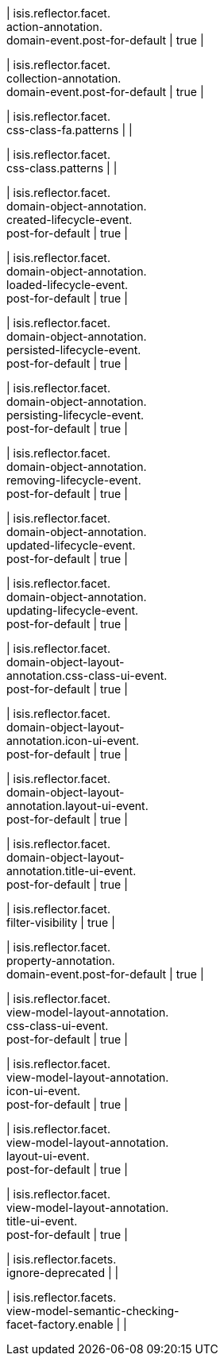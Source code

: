 | isis.reflector.facet. +
action-annotation. +
domain-event.post-for-default
|  true
| 

| isis.reflector.facet. +
collection-annotation. +
domain-event.post-for-default
|  true
| 

| isis.reflector.facet. +
css-class-fa.patterns
| 
| 

| isis.reflector.facet. +
css-class.patterns
| 
| 

| isis.reflector.facet. +
domain-object-annotation. +
created-lifecycle-event. +
post-for-default
|  true
| 

| isis.reflector.facet. +
domain-object-annotation. +
loaded-lifecycle-event. +
post-for-default
|  true
| 

| isis.reflector.facet. +
domain-object-annotation. +
persisted-lifecycle-event. +
post-for-default
|  true
| 

| isis.reflector.facet. +
domain-object-annotation. +
persisting-lifecycle-event. +
post-for-default
|  true
| 

| isis.reflector.facet. +
domain-object-annotation. +
removing-lifecycle-event. +
post-for-default
|  true
| 

| isis.reflector.facet. +
domain-object-annotation. +
updated-lifecycle-event. +
post-for-default
|  true
| 

| isis.reflector.facet. +
domain-object-annotation. +
updating-lifecycle-event. +
post-for-default
|  true
| 

| isis.reflector.facet. +
domain-object-layout- +
annotation.css-class-ui-event. +
post-for-default
|  true
| 

| isis.reflector.facet. +
domain-object-layout- +
annotation.icon-ui-event. +
post-for-default
|  true
| 

| isis.reflector.facet. +
domain-object-layout- +
annotation.layout-ui-event. +
post-for-default
|  true
| 

| isis.reflector.facet. +
domain-object-layout- +
annotation.title-ui-event. +
post-for-default
|  true
| 

| isis.reflector.facet. +
filter-visibility
|  true
| 

| isis.reflector.facet. +
property-annotation. +
domain-event.post-for-default
|  true
| 

| isis.reflector.facet. +
view-model-layout-annotation. +
css-class-ui-event. +
post-for-default
|  true
| 

| isis.reflector.facet. +
view-model-layout-annotation. +
icon-ui-event. +
post-for-default
|  true
| 

| isis.reflector.facet. +
view-model-layout-annotation. +
layout-ui-event. +
post-for-default
|  true
| 

| isis.reflector.facet. +
view-model-layout-annotation. +
title-ui-event. +
post-for-default
|  true
| 

| isis.reflector.facets. +
ignore-deprecated
| 
| 

| isis.reflector.facets. +
view-model-semantic-checking- +
facet-factory.enable
| 
| 

